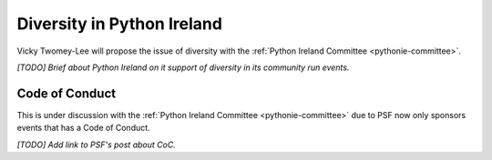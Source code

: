 .. _diversity:

===========================
Diversity in Python Ireland
===========================
Vicky Twomey-Lee will propose the issue of diversity with the :ref:`Python Ireland Committee <pythonie-committee>`.

*[TODO] Brief about Python Ireland on it support of diversity in its community run events.*

Code of Conduct
---------------
This is under discussion with the :ref:`Python Ireland Committee <pythonie-committee>` due to PSF now only sponsors events that has a Code of Conduct.

*[TODO] Add link to PSF's post about CoC.*